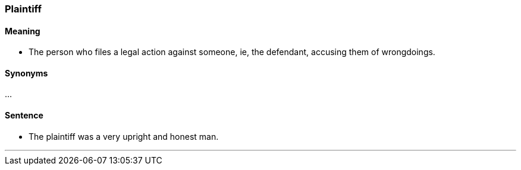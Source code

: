 === Plaintiff

==== Meaning

* The person who files a legal action against someone, ie, the defendant, accusing them of wrongdoings.

==== Synonyms

...

==== Sentence

* The [.underline]#plaintiff# was a very upright and honest man.

'''